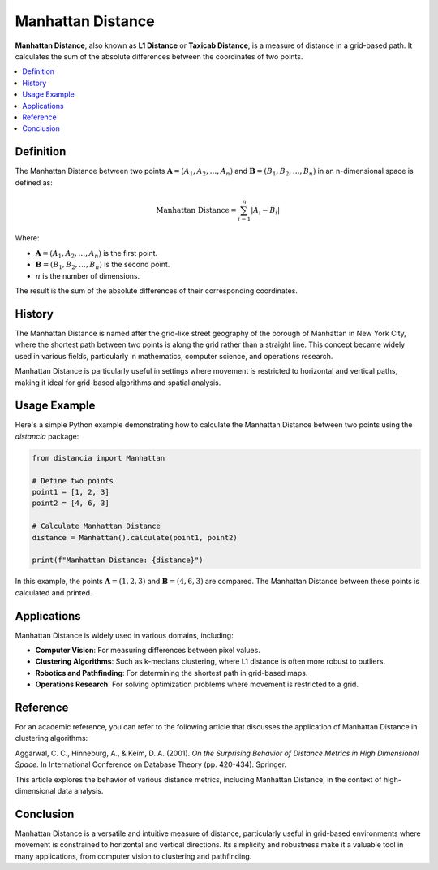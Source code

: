 Manhattan Distance
==================

**Manhattan Distance**, also known as **L1 Distance** or **Taxicab Distance**, is a measure of distance in a grid-based path. It calculates the sum of the absolute differences between the coordinates of two points.

.. contents::
   :local:
   :depth: 2

Definition
----------

The Manhattan Distance between two points :math:`\mathbf{A} = (A_1, A_2, \dots, A_n)` and :math:`\mathbf{B} = (B_1, B_2, \dots, B_n)` in an n-dimensional space is defined as:

.. math::

   \text{Manhattan Distance} = \sum_{i=1}^{n} |A_i - B_i|

Where:

- :math:`\mathbf{A} = (A_1, A_2, \dots, A_n)` is the first point.

- :math:`\mathbf{B} = (B_1, B_2, \dots, B_n)` is the second point.

- :math:`n` is the number of dimensions.

The result is the sum of the absolute differences of their corresponding coordinates.

History
-------

The Manhattan Distance is named after the grid-like street geography of the borough of Manhattan in New York City, where the shortest path between two points is along the grid rather than a straight line. This concept became widely used in various fields, particularly in mathematics, computer science, and operations research.

Manhattan Distance is particularly useful in settings where movement is restricted to horizontal and vertical paths, making it ideal for grid-based algorithms and spatial analysis.

Usage Example
-------------

Here's a simple Python example demonstrating how to calculate the Manhattan Distance between two points using the `distancia` package:

.. code-block:: python

    from distancia import Manhattan

    # Define two points
    point1 = [1, 2, 3]
    point2 = [4, 6, 3]

    # Calculate Manhattan Distance
    distance = Manhattan().calculate(point1, point2)

    print(f"Manhattan Distance: {distance}")

In this example, the points :math:`\mathbf{A} = (1, 2, 3)` and :math:`\mathbf{B} = (4, 6, 3)` are compared. The Manhattan Distance between these points is calculated and printed.

Applications
------------

Manhattan Distance is widely used in various domains, including:

- **Computer Vision**: For measuring differences between pixel values.
- **Clustering Algorithms**: Such as k-medians clustering, where L1 distance is often more robust to outliers.
- **Robotics and Pathfinding**: For determining the shortest path in grid-based maps.
- **Operations Research**: For solving optimization problems where movement is restricted to a grid.

Reference
---------

For an academic reference, you can refer to the following article that discusses the application of Manhattan Distance in clustering algorithms:

.. bibliography::

   manhattan

Aggarwal, C. C., Hinneburg, A., & Keim, D. A. (2001). *On the Surprising Behavior of Distance Metrics in High Dimensional Space*. In International Conference on Database Theory (pp. 420-434). Springer.

This article explores the behavior of various distance metrics, including Manhattan Distance, in the context of high-dimensional data analysis.

Conclusion
----------

Manhattan Distance is a versatile and intuitive measure of distance, particularly useful in grid-based environments where movement is constrained to horizontal and vertical directions. Its simplicity and robustness make it a valuable tool in many applications, from computer vision to clustering and pathfinding.

